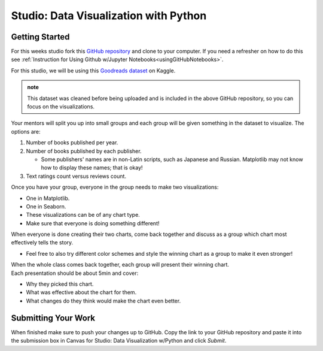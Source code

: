 Studio: Data Visualization with Python
======================================

Getting Started
---------------

For this weeks studio fork this `GitHub repository <https://github.com/gildedgardenia/data-viz-with-python>`__ and 
clone to your computer.  If you need a refresher on how to do this see :ref:`Instruction for Using Github w/Jupyter Notebooks<usingGitHubNotebooks>`.


| For this studio, we will be using this `Goodreads dataset <https://www.kaggle.com/jealousleopard/goodreadsbooks>`__ on Kaggle. 

.. admonition:: note
   
   This dataset was cleaned before being uploaded and is included in the above GitHub repository, so 
   you can focus on the visualizations. 

Your mentors will split you up into small groups and each group will be given something in the dataset to 
visualize. The options are:

#. Number of books published per year.
#. Number of books published by each publisher.

   * Some publishers' names are in non-Latin scripts, such as Japanese and Russian.  Matplotlib may not know how to display these names; that is okay!

#. Text ratings count versus reviews count.

Once you have your group, everyone in the group needs to make two visualizations:

* One in Matplotlib.
* One in Seaborn.
* These visualizations can be of any chart type.
* Make sure that everyone is doing something different! 

When everyone is done creating their two charts, come back together and discuss as a group which chart 
most effectively tells the story. 

* Feel free to also try different color schemes and style the winning chart as a group to make it even stronger! 
  
| When the whole class comes back together, each group will present their winning chart. 

| Each presentation should be about 5min and cover: 

* Why they picked this chart.
* What was effective about the chart for them.
* What changes do they think would make the chart even better.

Submitting Your Work
--------------------

When finished make sure to push your changes up to GitHub. Copy the link to your GitHub 
repository and paste it into the submission box in Canvas for Studio: Data Visualization w/Python
and click *Submit*.
